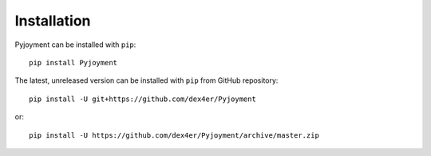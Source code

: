 Installation
============

Pyjoyment can be installed with ``pip``: ::

    pip install Pyjoyment

The latest, unreleased version can be installed with ``pip`` from GitHub
repository: ::

    pip install -U git+https://github.com/dex4er/Pyjoyment

or: ::

    pip install -U https://github.com/dex4er/Pyjoyment/archive/master.zip
